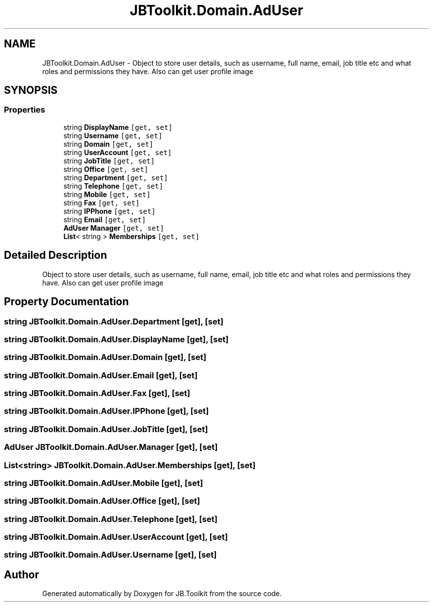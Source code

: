 .TH "JBToolkit.Domain.AdUser" 3 "Sat Oct 10 2020" "JB.Toolkit" \" -*- nroff -*-
.ad l
.nh
.SH NAME
JBToolkit.Domain.AdUser \- Object to store user details, such as username, full name, email, job title etc and what roles and permissions they have\&. Also can get user profile image  

.SH SYNOPSIS
.br
.PP
.SS "Properties"

.in +1c
.ti -1c
.RI "string \fBDisplayName\fP\fC [get, set]\fP"
.br
.ti -1c
.RI "string \fBUsername\fP\fC [get, set]\fP"
.br
.ti -1c
.RI "string \fBDomain\fP\fC [get, set]\fP"
.br
.ti -1c
.RI "string \fBUserAccount\fP\fC [get, set]\fP"
.br
.ti -1c
.RI "string \fBJobTitle\fP\fC [get, set]\fP"
.br
.ti -1c
.RI "string \fBOffice\fP\fC [get, set]\fP"
.br
.ti -1c
.RI "string \fBDepartment\fP\fC [get, set]\fP"
.br
.ti -1c
.RI "string \fBTelephone\fP\fC [get, set]\fP"
.br
.ti -1c
.RI "string \fBMobile\fP\fC [get, set]\fP"
.br
.ti -1c
.RI "string \fBFax\fP\fC [get, set]\fP"
.br
.ti -1c
.RI "string \fBIPPhone\fP\fC [get, set]\fP"
.br
.ti -1c
.RI "string \fBEmail\fP\fC [get, set]\fP"
.br
.ti -1c
.RI "\fBAdUser\fP \fBManager\fP\fC [get, set]\fP"
.br
.ti -1c
.RI "\fBList\fP< string > \fBMemberships\fP\fC [get, set]\fP"
.br
.in -1c
.SH "Detailed Description"
.PP 
Object to store user details, such as username, full name, email, job title etc and what roles and permissions they have\&. Also can get user profile image 


.SH "Property Documentation"
.PP 
.SS "string JBToolkit\&.Domain\&.AdUser\&.Department\fC [get]\fP, \fC [set]\fP"

.SS "string JBToolkit\&.Domain\&.AdUser\&.DisplayName\fC [get]\fP, \fC [set]\fP"

.SS "string JBToolkit\&.Domain\&.AdUser\&.Domain\fC [get]\fP, \fC [set]\fP"

.SS "string JBToolkit\&.Domain\&.AdUser\&.Email\fC [get]\fP, \fC [set]\fP"

.SS "string JBToolkit\&.Domain\&.AdUser\&.Fax\fC [get]\fP, \fC [set]\fP"

.SS "string JBToolkit\&.Domain\&.AdUser\&.IPPhone\fC [get]\fP, \fC [set]\fP"

.SS "string JBToolkit\&.Domain\&.AdUser\&.JobTitle\fC [get]\fP, \fC [set]\fP"

.SS "\fBAdUser\fP JBToolkit\&.Domain\&.AdUser\&.Manager\fC [get]\fP, \fC [set]\fP"

.SS "\fBList\fP<string> JBToolkit\&.Domain\&.AdUser\&.Memberships\fC [get]\fP, \fC [set]\fP"

.SS "string JBToolkit\&.Domain\&.AdUser\&.Mobile\fC [get]\fP, \fC [set]\fP"

.SS "string JBToolkit\&.Domain\&.AdUser\&.Office\fC [get]\fP, \fC [set]\fP"

.SS "string JBToolkit\&.Domain\&.AdUser\&.Telephone\fC [get]\fP, \fC [set]\fP"

.SS "string JBToolkit\&.Domain\&.AdUser\&.UserAccount\fC [get]\fP, \fC [set]\fP"

.SS "string JBToolkit\&.Domain\&.AdUser\&.Username\fC [get]\fP, \fC [set]\fP"


.SH "Author"
.PP 
Generated automatically by Doxygen for JB\&.Toolkit from the source code\&.
